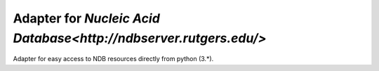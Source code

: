 Adapter for `Nucleic Acid Database<http://ndbserver.rutgers.edu/>`
==================================================================

Adapter for easy access to NDB resources directly from python (3.*).
